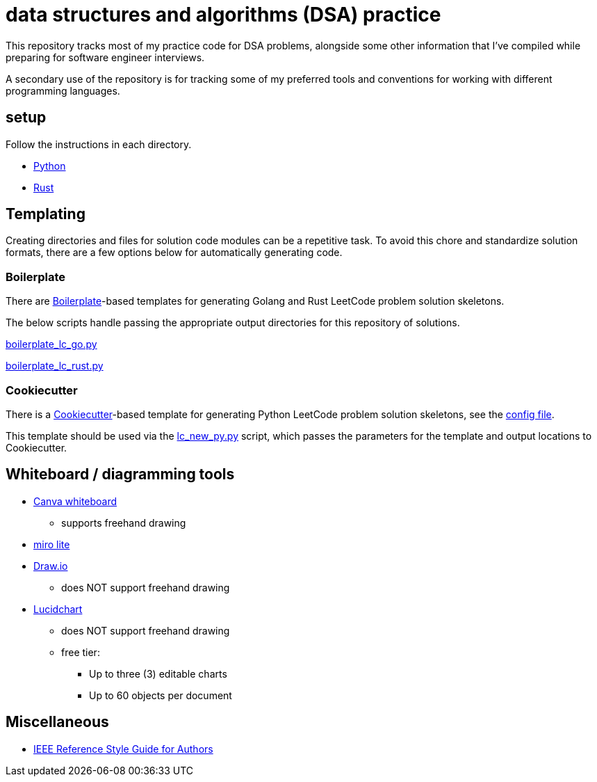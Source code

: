 = data structures and algorithms (DSA) practice
:source-highlighter: highlight.js

This repository tracks most of my practice code for DSA problems, alongside some other information that I've compiled while preparing for software engineer interviews.

A secondary use of the repository is for tracking some of my preferred tools and conventions for working with different programming languages.

== setup

Follow the instructions in each directory.

* link:./python/README.adoc[Python]
* link:./rust/README.adoc[Rust]

== Templating

Creating directories and files for solution code modules can be a repetitive task. To avoid this chore and standardize solution formats, there are a few options below for automatically generating code.

=== Boilerplate

There are link:https://github.com/gruntwork-io/boilerplate[Boilerplate]-based templates for generating Golang and Rust LeetCode problem solution skeletons.

The below scripts handle passing the appropriate output directories for this repository of solutions.

link:./python/tools/boilerplate_lc_go.py[boilerplate_lc_go.py]

link:./python/tools/boilerplate_lc_rust.py[boilerplate_lc_rust.py]

=== Cookiecutter

There is a link:https://cookiecutter.readthedocs.io/en/stable/[Cookiecutter]-based template for generating Python LeetCode problem solution skeletons, see the link:_tools/cookiecutter/lc_py/cookiecutter.json[config file].

This template should be used via the link:./python/tools/cookiecutter_lc_py.py[lc_new_py.py] script, which passes the parameters for the template and output locations to Cookiecutter.

== Whiteboard / diagramming tools

* link:https://www.canva.com/online-whiteboard/[Canva whiteboard]
** supports freehand drawing
* link:https://miro.com/online-whiteboard/[miro lite]
* link:https://app.diagrams.net/[Draw.io]
** does NOT support freehand drawing
* link:https://www.lucidchart.com/[Lucidchart]
** does NOT support freehand drawing
** free tier:
*** Up to three (3) editable charts
*** Up to 60 objects per document

== Miscellaneous

* link:https://journals.ieeeauthorcenter.ieee.org/wp-content/uploads/sites/7/IEEE_Reference_Guide.pdf[IEEE Reference Style Guide for Authors]
